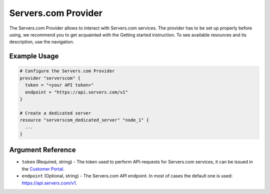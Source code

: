 .. _provider:

Servers.com Provider
********************

The Servers.com Provider allows to interact with Servers.com services. The provider has to be set up properly before using, we recommend you to get acquainted with the Getting started instruction. To see available resources and its description, use the navigation.

Example Usage
=============

.. sourcecode:: terraform

  # Configure the Servers.com Provider
  provider "serverscom" {
    token = "<your API token>"
    endpoint = "https://api.servers.com/v1"
  }

  # Create a dedicated server
  resource "serverscom_dedicated_server" "node_1" {
    ...
  }

Argument Reference
==================

- ``token`` (Required, string) - The token used to perform API-requests for Servers.com services, it can be issued in the `Customer Portal <https://portal.servers.com/#/profile/api-tokens>`_.
- ``endpoint`` (Optional, string) - The Servers.com API endpoint. In most of cases the default one is used: https://api.servers.com/v1.
